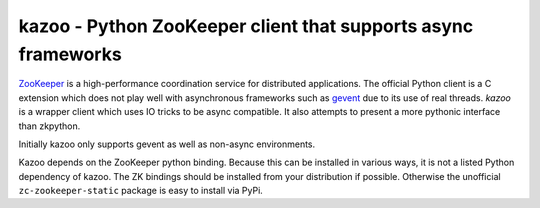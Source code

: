 #####################################################################
kazoo - Python ZooKeeper client that supports async frameworks
#####################################################################

`ZooKeeper`_ is a high-performance coordination service for distributed
applications. The official Python client is a C extension
which does not play well with asynchronous frameworks such as `gevent`_
due to its use of real threads. `kazoo` is a wrapper client which
uses IO tricks to be async compatible. It also attempts to present a
more pythonic interface than zkpython.

Initially kazoo only supports gevent as well as non-async environments.

Kazoo depends on the ZooKeeper python binding. Because this can be
installed in various ways, it is not a listed Python dependency of
kazoo. The ZK bindings should be installed from your distribution
if possible. Otherwise the unofficial ``zc-zookeeper-static``
package is easy to install via PyPi.

.. _`ZooKeeper`: http://zookeeper.apache.org/
.. _`gevent`: http://www.gevent.org/
